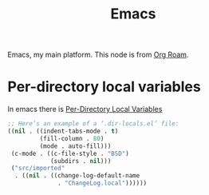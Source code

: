 :PROPERTIES:
:ID:       DF210E9C-E9DC-4DBD-89DB-A5EC3A013A66
:END:
#+title: Emacs

Emacs, my main platform. This node is from [[id:8CEF5C13-DB24-41A0-B664-51314C3C8304][Org Roam]].

* Per-directory local variables

In emacs there is [[info:emacs#Directory Variables][Per-Directory Local Variables]] 

#+begin_src emacs-lisp
     ;; Here’s an example of a ‘.dir-locals.el’ file:
     ((nil . ((indent-tabs-mode . t)
              (fill-column . 80)
              (mode . auto-fill)))
      (c-mode . ((c-file-style . "BSD")
                 (subdirs . nil)))
      ("src/imported"
       . ((nil . ((change-log-default-name
                   . "ChangeLog.local"))))))
#+end_src
